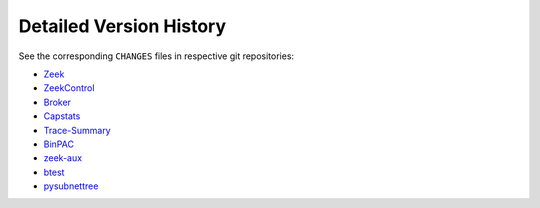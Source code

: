 
========================
Detailed Version History
========================

See the corresponding ``CHANGES`` files in respective git repositories:

* `Zeek <https://raw.githubusercontent.com/zeek/zeek/master/CHANGES>`_
* `ZeekControl <https://raw.githubusercontent.com/zeek/zeekctl/master/CHANGES>`_
* `Broker <https://raw.githubusercontent.com/zeek/broker/master/CHANGES>`_
* `Capstats <https://raw.githubusercontent.com/zeek/capstats/master/CHANGES>`_
* `Trace-Summary <https://raw.githubusercontent.com/zeek/trace-summary/master/CHANGES>`_
* `BinPAC <https://raw.githubusercontent.com/zeek/binpac/master/CHANGES>`_
* `zeek-aux <https://raw.githubusercontent.com/zeek/zeek-aux/master/CHANGES>`_
* `btest <https://raw.githubusercontent.com/zeek/btest/master/CHANGES>`_
* `pysubnettree <https://raw.githubusercontent.com/zeek/pysubnettree/master/CHANGES>`_
